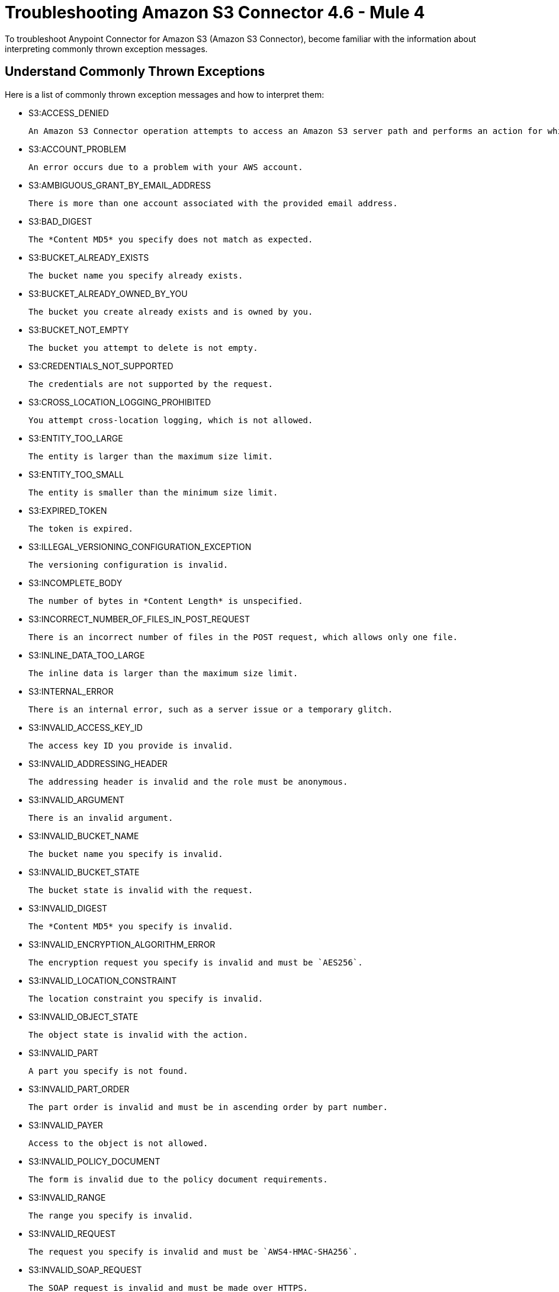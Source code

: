 = Troubleshooting Amazon S3 Connector 4.6 - Mule 4

To troubleshoot Anypoint Connector for Amazon S3 (Amazon S3 Connector), become familiar with the information about interpreting commonly thrown exception messages.

== Understand Commonly Thrown Exceptions

Here is a list of commonly thrown exception messages and how to interpret them:

* S3:ACCESS_DENIED

 An Amazon S3 Connector operation attempts to access an Amazon S3 server path and performs an action for which the user does not have permission.

* S3:ACCOUNT_PROBLEM

 An error occurs due to a problem with your AWS account.

* S3:AMBIGUOUS_GRANT_BY_EMAIL_ADDRESS

 There is more than one account associated with the provided email address.

* S3:BAD_DIGEST

 The *Content MD5* you specify does not match as expected.

* S3:BUCKET_ALREADY_EXISTS

 The bucket name you specify already exists.

* S3:BUCKET_ALREADY_OWNED_BY_YOU

 The bucket you create already exists and is owned by you.

* S3:BUCKET_NOT_EMPTY

 The bucket you attempt to delete is not empty.

* S3:CREDENTIALS_NOT_SUPPORTED

 The credentials are not supported by the request.

* S3:CROSS_LOCATION_LOGGING_PROHIBITED

 You attempt cross-location logging, which is not allowed.

* S3:ENTITY_TOO_LARGE

 The entity is larger than the maximum size limit.

* S3:ENTITY_TOO_SMALL

 The entity is smaller than the minimum size limit.

* S3:EXPIRED_TOKEN

 The token is expired.

* S3:ILLEGAL_VERSIONING_CONFIGURATION_EXCEPTION

 The versioning configuration is invalid.

* S3:INCOMPLETE_BODY

 The number of bytes in *Content Length* is unspecified.

* S3:INCORRECT_NUMBER_OF_FILES_IN_POST_REQUEST

 There is an incorrect number of files in the POST request, which allows only one file.

* S3:INLINE_DATA_TOO_LARGE

 The inline data is larger than the maximum size limit.

* S3:INTERNAL_ERROR

 There is an internal error, such as a server issue or a temporary glitch.

* S3:INVALID_ACCESS_KEY_ID

 The access key ID you provide is invalid.

* S3:INVALID_ADDRESSING_HEADER

 The addressing header is invalid and the role must be anonymous.

* S3:INVALID_ARGUMENT

 There is an invalid argument.

* S3:INVALID_BUCKET_NAME

 The bucket name you specify is invalid.

* S3:INVALID_BUCKET_STATE

 The bucket state is invalid with the request.

* S3:INVALID_DIGEST

 The *Content MD5* you specify is invalid.

* S3:INVALID_ENCRYPTION_ALGORITHM_ERROR

 The encryption request you specify is invalid and must be `AES256`.

* S3:INVALID_LOCATION_CONSTRAINT

 The location constraint you specify is invalid.

* S3:INVALID_OBJECT_STATE

 The object state is invalid with the action.

* S3:INVALID_PART

 A part you specify is not found.

* S3:INVALID_PART_ORDER

 The part order is invalid and must be in ascending order by part number.

* S3:INVALID_PAYER

 Access to the object is not allowed.

* S3:INVALID_POLICY_DOCUMENT

 The form is invalid due to the policy document requirements.

* S3:INVALID_RANGE

 The range you specify is invalid.

* S3:INVALID_REQUEST

 The request you specify is invalid and must be `AWS4-HMAC-SHA256`.

* S3:INVALID_SOAP_REQUEST

 The SOAP request is invalid and must be made over HTTPS.

* S3:INVALID_SECURITY

 The security credentials you provide are invalid.

* S3:INVALID_STORAGE_CLASS

 The storage class you specify is invalid.



== See Also

* xref:connectors::introduction/introduction-to-anypoint-connectors.adoc[Introduction to Anypoint Connectors]
* xref:amazon-s3-connector-reference.adoc[Amazon S3 Connector Reference]
* https://help.mulesoft.com[MuleSoft Help Center]
